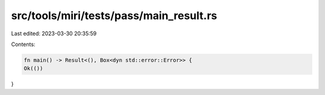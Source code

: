 src/tools/miri/tests/pass/main_result.rs
========================================

Last edited: 2023-03-30 20:35:59

Contents:

.. code-block:: rs

    fn main() -> Result<(), Box<dyn std::error::Error>> {
    Ok(())
}


